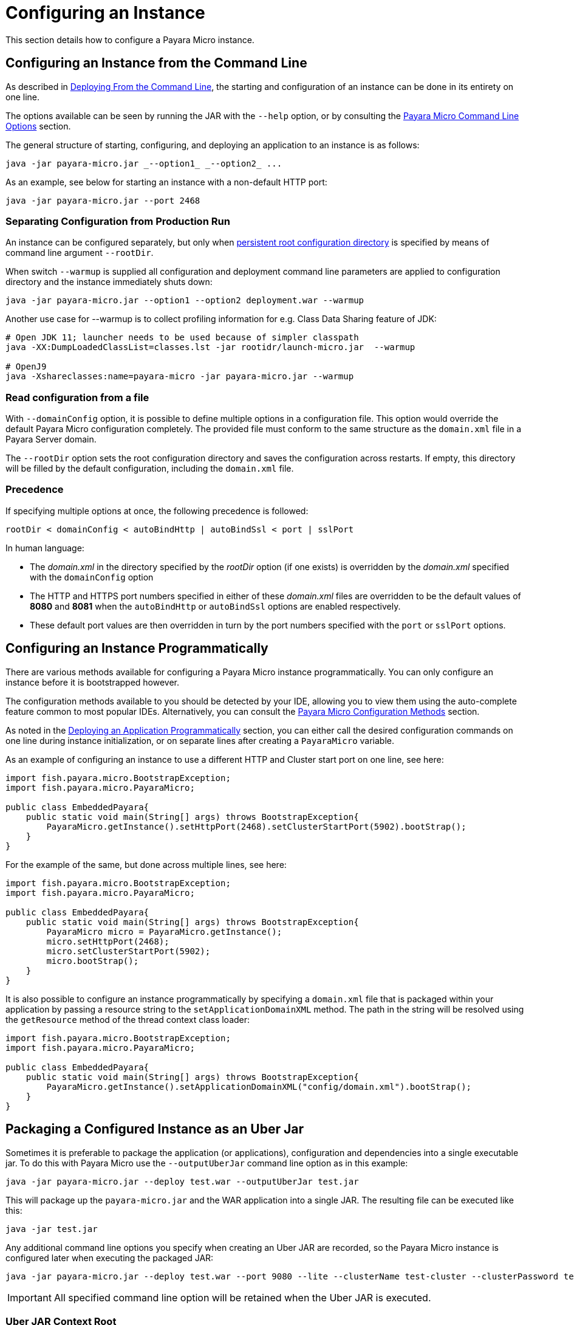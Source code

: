 [[configuring-an-instance]]
= Configuring an Instance
:ordinal: 2

This section details how to configure a Payara Micro instance.

[[configuring-an-instance-from-the-command-line]]
== Configuring an Instance from the Command Line

As described in
xref:/Technical Documentation/Payara Micro Documentation/Payara Micro Configuration and Management/Micro Management/Deploying Applications/Deploy Applications.adoc[Deploying From the Command Line],
the starting and configuration of an instance can be done in its entirety on
one line.

The options available can be seen by running the JAR with the `--help` option,
or by consulting the
xref:/Technical Documentation/Payara Micro Documentation/Payara Micro Configuration and Management/Micro Management/Command Line Options/Command Line Options.adoc[Payara Micro Command Line Options]
section.

The general structure of starting, configuring, and deploying an application to
an instance is as follows:

[source, java]
----
java -jar payara-micro.jar _--option1_ _--option2_ ...
----

As an example, see below for starting an instance with a non-default HTTP port:

[source, java]
----
java -jar payara-micro.jar --port 2468
----

[[warmup]]
=== Separating Configuration from Production Run

An instance can be configured separately, but only when xref:/Technical Documentation/Payara Micro Documentation/Payara Micro Configuration and Management/Micro Management/Jar Structure and Configuration/Root Directory.adoc[persistent root configuration directory] is specified by means of command line argument `--rootDir`.

When switch `--warmup` is supplied all configuration and deployment command line parameters are applied to configuration directory and the instance immediately shuts down:

[source,java]
----
java -jar payara-micro.jar --option1 --option2 deployment.war --warmup
----

Another use case for --warmup is to collect profiling information for e.g. Class Data Sharing feature of JDK:

[source,shell]
----
# Open JDK 11; launcher needs to be used because of simpler classpath
java -XX:DumpLoadedClassList=classes.lst -jar rootidr/launch-micro.jar  --warmup

# OpenJ9
java -Xshareclasses:name=payara-micro -jar payara-micro.jar --warmup
----

[[read-configuration-from-a-file]]
=== Read configuration from a file

With `--domainConfig` option, it is possible to define multiple options in a
configuration file. This option would override the default Payara Micro configuration
completely. The provided file must conform to the same structure as the `domain.xml`
file in a Payara Server domain.

The `--rootDir` option sets the root configuration directory and saves the
configuration across restarts. If empty, this directory will be filled by the
default configuration, including the `domain.xml` file.

[[precedence]]
=== Precedence

If specifying multiple options at once, the following precedence is followed:

----
rootDir < domainConfig < autoBindHttp | autoBindSsl < port | sslPort
----

In human language:

* The _domain.xml_ in the directory specified by the _rootDir_ option (if one exists)
is overridden by the _domain.xml_ specified with the `domainConfig` option
* The HTTP and HTTPS port numbers specified in either of these _domain.xml_ files
are overridden to be the default values of *8080* and *8081* when the `autoBindHttp`
or `autoBindSsl` options are enabled respectively.
* These default port values are then overridden in turn by the port numbers
specified with the `port` or `sslPort` options.

[[configuring-an-instance-programmatically]]
== Configuring an Instance Programmatically

There are various methods available for configuring a Payara Micro instance
programmatically. You can only configure an instance before it is bootstrapped
however.

The configuration methods available to you should be detected by your IDE, allowing
you to view them using the auto-complete feature common to most popular IDEs.
Alternatively, you can consult the
xref:/Technical Documentation/Payara Micro Documentation/API/Payara Micro API/Using the Payara Micro API.adoc[Payara Micro Configuration Methods]
section.

As noted in the
xref:/Technical Documentation/Payara Micro Documentation/Payara Micro Configuration and Management/Micro Management/Deploying Applications/Deploy Applications Programmatically.adoc[Deploying an Application Programmatically]
section, you can either call the desired configuration commands on one line during
instance initialization, or on separate lines after creating a `PayaraMicro` variable.

As an example of configuring an instance to use a different HTTP and Cluster
start port on one line, see here:

[source, java]
----
import fish.payara.micro.BootstrapException;
import fish.payara.micro.PayaraMicro;

public class EmbeddedPayara{
    public static void main(String[] args) throws BootstrapException{
        PayaraMicro.getInstance().setHttpPort(2468).setClusterStartPort(5902).bootStrap();
    }
}
----

For the example of the same, but done across multiple lines, see here:

[source, java]
----
import fish.payara.micro.BootstrapException;
import fish.payara.micro.PayaraMicro;

public class EmbeddedPayara{
    public static void main(String[] args) throws BootstrapException{
        PayaraMicro micro = PayaraMicro.getInstance();
        micro.setHttpPort(2468);
        micro.setClusterStartPort(5902);
        micro.bootStrap();
    }
}
----

It is also possible to configure an instance programmatically by specifying a
`domain.xml` file that is packaged within your application by passing a resource
string to the `setApplicationDomainXML` method. The path in the string will be
resolved using the `getResource` method of the thread context class loader:

[source, java]
----
import fish.payara.micro.BootstrapException;
import fish.payara.micro.PayaraMicro;

public class EmbeddedPayara{
    public static void main(String[] args) throws BootstrapException{
        PayaraMicro.getInstance().setApplicationDomainXML("config/domain.xml").bootStrap();
    }
}
----

[[packaging-a-configured-instance-as-an-uber-jar]]
== Packaging a Configured Instance as an Uber Jar

Sometimes it is preferable to package the application (or applications),
configuration and dependencies into a single executable jar. To do this with
Payara Micro use the `--outputUberJar` command line option as in this example:

[source, shell]
----
java -jar payara-micro.jar --deploy test.war --outputUberJar test.jar
----

This will package up the `payara-micro.jar` and the WAR application into a
single JAR. The resulting file can be executed like this:

[source, shell]
----
java -jar test.jar
----

Any additional command line options you specify when creating an Uber JAR are
recorded, so the Payara Micro instance is configured later when executing the
packaged JAR:

[source, shell]
----
java -jar payara-micro.jar --deploy test.war --port 9080 --lite --clusterName test-cluster --clusterPassword test-password --outputUberJar test2.jar
----

IMPORTANT: All specified command line option will be retained when the Uber JAR
is executed.

[[uber-jar-context-root]]
=== Uber JAR Context Root

When creating an Uber JAR, the context root of the packaged application will
*always* be the name of the application WAR that is deployed. For example,
 the `test.war` that was packaged into the `test2.jar` on port *9080* would be
 accessible on the following path:

--------------------------
http://localhost:9080/test
--------------------------

Currently, this is *always* the case; including when a context root is specified
in a `glassfish-web.xml` deployment descriptor.

If the WAR file is renamed to `ROOT.war` and packaged as an Uber JAR, it will
be deployed to the root context:

[source, shell]
----
java -jar payara-micro.jar --deploy ROOT.war --port 9080 --outputUberJar test3.jar
java -jar test3.jar
----

The application will now be accessible on:

----------------------
http://localhost:9080/
----------------------

[[package-additional-files]]
=== Package Additional Files

It's also possible to package additional files into an Uber JAR, by using a custom
root directory. You can run a Payara Micro instance first by generating the domain
directory first using the `--rootDir` option first:

[source, shell]
----
java -jar payara-micro.jar --rootDir /tmp/micro-dir/
----

You can then add files to the root directory like this:

[source, shell]
----
> cd /tmp/micro-dir/
> ls -lsarth

total 784K
   0 drwxr-xr-x 1 root 197609    0 Mar 24 18:16 docroot
160K -rw-r--r-- 1 root 197609 158K Mar 24 18:16 __ds_jdbc_ra.rar
   0 drwxr-xr-x 1 root 197609    0 Mar 24 18:16 META-INF
160K -rw-r--r-- 1 root 197609 159K Mar 24 18:16 __cp_jdbc_ra.rar
160K -rw-r--r-- 1 root 197609 159K Mar 24 18:16 __xa_jdbc_ra.rar
160K -rw-r--r-- 1 root 197609 160K Mar 24 18:16 __dm_jdbc_ra.rar
   0 drwxr-xr-x 1 root 197609    0 Mar 24 18:17 autodeploy
   0 drwxr-xr-x 1 root 197609    0 Mar 24 18:20 lib
4.0K drwxr-xr-x 1 root 197609    0 Mar 30 19:22 config
128K drwxr-xr-x 1 root 197609    0 Mar 30 19:23 runtime

> cp ~/test-properties /tmp/micro-dir/config/.
----

And then, generate the Uber JAR using the modified root directory:

----
java -jar payara-micro.jar --rootDir /tmp/micro-dir/ --outputUberJar custom-micro.jar
----

You can verify that the files are located in the MICRO-INF/ directory:

[source, shell]
----
> unzip -d custom-micro custom-micro.jar
> ls -lsarth custom-micro/** | grep

MICRO-INF/domain:
total 304K
1.0K -rw-r--r-- 1 fabio 197609   24 Apr  3 20:26 test.properties
----

IMPORTANT: Additional JAR files that are placed in the `$\{PAYARA_INSTALL_DIR}/lib`
directory will be ignored when being packaged to the Uber JAR. To package additional
JAR files into an Uber JAR, check the
xref:Technical Documentation/Payara Micro Documentation/Payara Micro Configuration and Management/Micro Management/Jar Structure and Configuration/Adding Jars.adoc[Adding Third Party JARs section]

[[configuring-payara-micro-via-system-properties]]
== Configuring Payara Micro via System Properties and Environment Variables

Payara Micro can also be configured via system properties. These can either be
set on the command line or passed into Payara Micro using the `--systemProperties`
command line option which will load the properties from the specified file.

NOTE: Payara Micro can also be configured using Environment variables. The environment
variables supported are the same as the system properties below just replace the `.` with `_`
 for example `payaramicro.port` should be `payaramicro_port` when used as a system property.

Payara Micro supports the following system properties:

[cols=",",options="header",]
|==================================================
|System Property|Equivalent Command Line Flag
|*payaramicro.domainConfig*|`--domainConfig`
|*payaramicro.hzConfigFile*|`--hzConfigFile`
|*payaramicro.publicaddress*|`--hzPublicAddress`
|*payaramicro.autoBindHttp*|`--autoBindHttp`
|*payaramicro.autoBindRange*|`--autoBindrange`
|*payaramicro.autoBindSsl*|`--autoBindSsl`
|*payaramicro.logo*|`--logo`
|*payaramicro.logToFile*|`--logToFile`
|*payaramicro.enableAccessLog*|`--accessLog`
|*payaramicro.logPropertiesFile*|`--logProperties`
|*payaramicro.enableDynamicLogging*|`--enableDynamicLogging`
|*payaramicro.enableHealthCheck*|`--enableHealthCheck`
|*payaramicro.port*|`--port`
|*payaramicro.sslPort*|`--sslport`
|*payaramicro.sslCert*|`--sslcert`
|*payaramicro.mcAddress*|`--mcAddress`
|*payaramicro.mcPort*|`--mcPort`
|*payaramicro.hostAware*|`--hostaware`
|*payaramicro.startPort*|`--startport`
|*payaramicro.clusterName*|`--clusterName`
|*payaramicro.clusterPassword*|`--clusterPassword`
|*payaramicro.lite*|`--lite`
|*payaramicro.maxHttpThreads*|`--maxHttpThreads`
|*payaramicro.minHttpThreads*|`--minHttpThreads`
|*payaramicro.noCluster*|`--noCluster`
|*payaramicro.disablePhoneHome*|`--disablePhoneHome`
|*payaramicro.enableRequestTracing*|`--enableRequestTracing`
|*payaramicro.requestTracingThresholdUnit*|`--requesttracingthresholdunit`
|*payaramicro.requestTracingThresholdValue*|`--requesttracingthresholdvalue`
|*payaramicro.rootDir*|`--rootDir`
|*payaramicro.name*|`--name`
|*payaramicro.instanceGroup*|`--instancegroup`
|*payaramicro.initialJoinWait*|`--hzinitialjoinwait`
|==================================================

[[configuring-alternate-keystores-for-ssl]]
== Configuring Alternate KeyStores for SSL

Payara Micro comes with Keystore files directly embedded within the JAR file.

These can be overridden using the following standard Java SSL system properties:

* `javax.net.ssl.trustStore`
* `javax.net.ssl.keyStore`
* `javax.net.ssl.trustStorePassword` 
* `javax.net.ssl.keyStorePassword`

IMPORTANT: When packaging applications into an Uber Jar any keystores specified via system properties will be copied into 
the uberjar to replace the default internal keystores. However the uber jar will not contain the passwords 
and these must still be specified via the system properties.

IMPORTANT: _asadmin_ commands like `add-pkcs8` and `add-to-keystore` are NOT supported in pre-boot and post-boot commands with Payara Micro and Java SSL system properties need to be used to point to the correct stores.

[[setting-key-pair-at-runtime]]
=== Setting the Key-Pair at Runtime

The key-pair to use as Payara Micro's SSL certificate can also be specified using the `--sslCert` command line option like
this:

[source, shell]
----
java -jar payara-micro.jar -sslCert my-custom-alias
----

NOTE: The default key-pair name is `s1as` if not overridden via the command line switch.

[[micro-instance-names]]
== Payara Micro Instance Names

Payara Micro instances are automatically assigned a name on boot. These names
are generated from a dictionary of adjectives and fish names as `adjective-fish`.
For example: `Magnanimous-Payara`, `Disgruntled-Goldfish`, and `Bamboozled-Tetra`.

[[setting-a-custom-instance-name]]
=== Setting a Custom Instance Name

Instance names can be overridden with the `--name` command-line argument on start-up.
Manually entered instances names are non-unique.

As an example, see below:

[source, shell]
----
java -jar payara-micro.jar --name MicroInstance1
----

